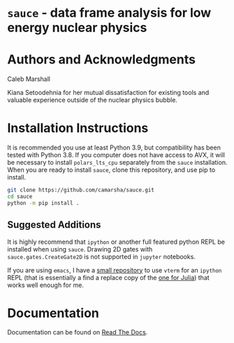 * =sauce= - data frame analysis for low energy nuclear physics
[[file:img/sauce-logo.png]]
* Authors and Acknowledgments
Caleb Marshall

Kiana Setoodehnia for her mutual dissatisfaction for existing tools and valuable
experience outside of the nuclear physics bubble.

* Installation Instructions

It is recommended you use at least Python 3.9, but compatibility has been tested with Python 3.8. If you computer
does not have access to AVX, it will be necessary to install ~polars_lts_cpu~ separately from the ~sauce~ installation. 
When you are ready to install ~sauce~, clone this repository, and use pip to install.

#+begin_src bash
  git clone https://github.com/camarsha/sauce.git
  cd sauce
  python -m pip install .
#+end_src 


** Suggested Additions
 It is highly recommend that =ipython= or another full featured python REPL
 be installed when using =sauce=. Drawing 2D gates with =sauce.gates.CreateGate2D=
 is not supported in =jupyter= notebooks.

 If you are using =emacs=, I have a [[https://github.com/camarsha/python-vterm][small repository]] to use =vterm= for an =ipython=
 REPL (that is essentially a find a replace copy of the [[https://github.com/shg/julia-vterm.el][one for Julia]]) that works well enough for me.

* Documentation
Documentation can be found on [[https://sauce.readthedocs.io/en/latest/][Read The Docs]].
